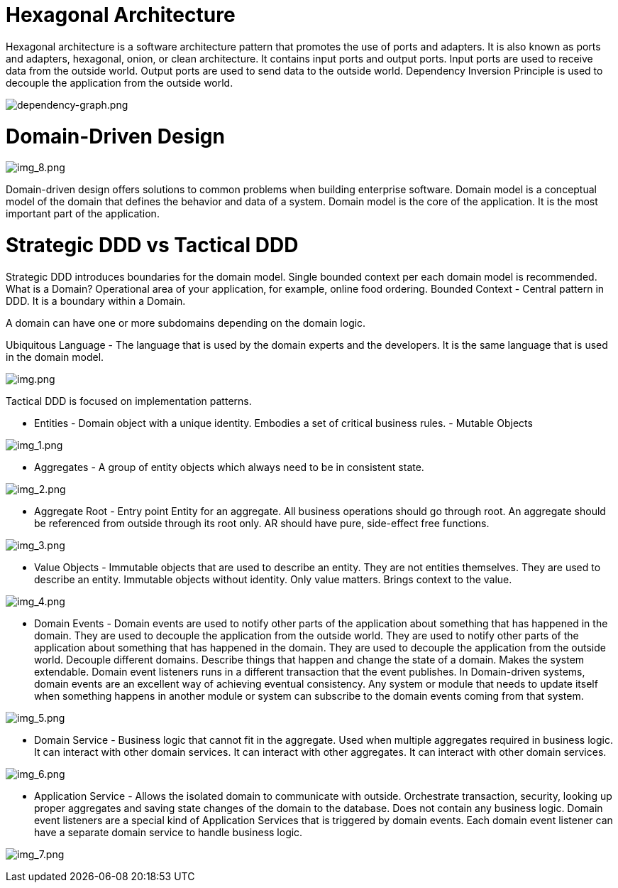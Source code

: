 = Hexagonal Architecture

Hexagonal architecture is a software architecture pattern that promotes the use of ports and adapters. It is also known as ports and adapters, hexagonal, onion, or clean architecture.
It contains input ports and output ports.
Input ports are used to receive data from the outside world. Output ports are used to send data to the outside world.
Dependency Inversion Principle is used to decouple the application from the outside world.

image:target%2Fdependency-graph.png[dependency-graph.png]

= Domain-Driven Design

image:images/img_8.png[img_8.png]

Domain-driven design offers solutions to common problems when building enterprise software.
Domain model is a conceptual model of the domain that defines the behavior and data of a system.
Domain model is the core of the application. It is the most important part of the application.

= Strategic DDD vs Tactical DDD

Strategic DDD introduces boundaries for the domain model. Single bounded context per each domain model is recommended.
What is a Domain? Operational area of your application, for example, online food ordering.
Bounded Context - Central pattern in DDD. It is a boundary within a Domain.

A domain can have one or more subdomains depending on the domain logic.

Ubiquitous Language - The language that is used by the domain experts and the developers. It is the same language that is used in the domain model.

image:images/img.png[img.png]

Tactical DDD is focused on implementation patterns.

* Entities - Domain object with a unique identity. Embodies a set of critical business rules. - Mutable Objects

image:images/img_1.png[img_1.png]

* Aggregates - A group of entity objects which always need to be in consistent state.

image:images/img_2.png[img_2.png]

* Aggregate Root - Entry point Entity for an aggregate. All business operations should go through root.
An aggregate should be referenced from outside through its root only. AR should have pure, side-effect free functions.

image:images/img_3.png[img_3.png]

* Value Objects - Immutable objects that are used to describe an entity. They are not entities themselves. They are used to describe an entity. Immutable objects without identity. Only value matters. Brings context to the value.

image:images/img_4.png[img_4.png]

* Domain Events - Domain events are used to notify other parts of the application about something that has happened in the domain. They are used to decouple the application from the outside world. They are used to notify other parts of the application about something that has happened in the domain. They are used to decouple the application from the outside world.
Decouple different domains. Describe things that happen and change the state of a domain. Makes the system extendable.
Domain event listeners runs in a different transaction that the event publishes. In Domain-driven systems, domain events
are an excellent way of achieving eventual consistency. Any system or module that needs to update itself when something happens in another module or system
can subscribe to the domain events coming from that system.

image:images/img_5.png[img_5.png]

* Domain Service - Business logic that cannot fit in the aggregate. Used when multiple aggregates required in business logic. It can interact with other domain services. It can interact with other aggregates. It can interact with other domain services.

image:images/img_6.png[img_6.png]

* Application Service - Allows the isolated domain to communicate with outside. Orchestrate transaction, security, looking up proper
aggregates and saving state changes of the domain to the database. Does not contain any business logic. Domain event listeners are a special
kind of Application Services that is triggered by domain events. Each domain event listener can have a separate domain service to handle business logic.

image:images/img_7.png[img_7.png]